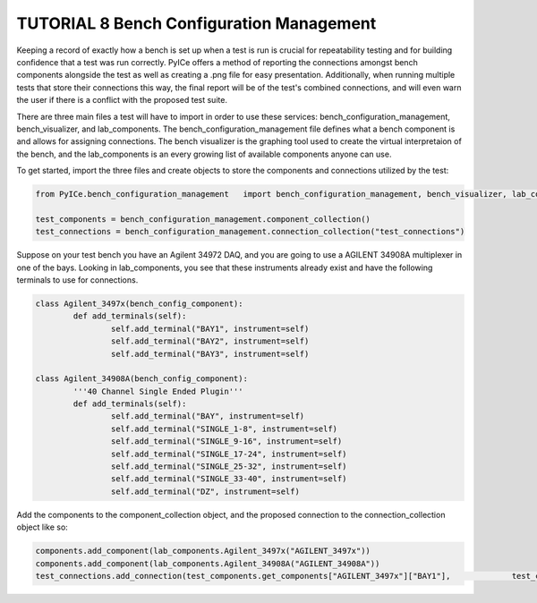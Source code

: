 ========================
TUTORIAL 8 Bench Configuration Management
========================

Keeping a record of exactly how a bench is set up when a test is run is crucial for repeatability testing and for building confidence that a test was run correctly. PyICe offers a method of reporting the connections amongst bench components alongside the test as well as creating a .png file for easy presentation. Additionally, when running multiple tests that store their connections this way, the final report will be of the test's combined connections, and will even warn the user if there is a conflict with the proposed test suite.

There are three main files a test will have to import in order to use these services: bench_configuration_management, bench_visualizer, and lab_components. The bench_configuration_management file defines what a bench component is and allows for assigning connections. The bench visualizer is the graphing tool used to create the virtual interpretaion of the bench, and the lab_components is an every growing list of available components anyone can use. 

To get started, import the three files and create objects to store the components and connections utilized by the test:

.. code-block:: python

   from PyICe.bench_configuration_management   import bench_configuration_management, bench_visualizer, lab_components
   
   test_components = bench_configuration_management.component_collection()
   test_connections = bench_configuration_management.connection_collection("test_connections")


Suppose on your test bench you have an Agilent 34972 DAQ, and you are going to use a AGILENT 34908A multiplexer in one of the bays. Looking in lab_components, you see that these instruments already exist and have the following terminals to use for connections.

.. code-block:: python

	class Agilent_3497x(bench_config_component):
		def add_terminals(self):
			self.add_terminal("BAY1", instrument=self)
			self.add_terminal("BAY2", instrument=self)
			self.add_terminal("BAY3", instrument=self)

	class Agilent_34908A(bench_config_component):
		'''40 Channel Single Ended Plugin'''
		def add_terminals(self):
			self.add_terminal("BAY", instrument=self)
			self.add_terminal("SINGLE_1-8", instrument=self)
			self.add_terminal("SINGLE_9-16", instrument=self)
			self.add_terminal("SINGLE_17-24", instrument=self)
			self.add_terminal("SINGLE_25-32", instrument=self)
			self.add_terminal("SINGLE_33-40", instrument=self)
			self.add_terminal("DZ", instrument=self)

Add the components to the component_collection object, and the proposed connection to the connection_collection object like so:

.. code-block:: python

    components.add_component(lab_components.Agilent_3497x("AGILENT_3497x"))
    components.add_component(lab_components.Agilent_34908A("AGILENT_34908A"))
    test_connections.add_connection(test_components.get_components["AGILENT_3497x"]["BAY1"],             test_components.get_components["AGILENT_34908A"]["BAY"])
